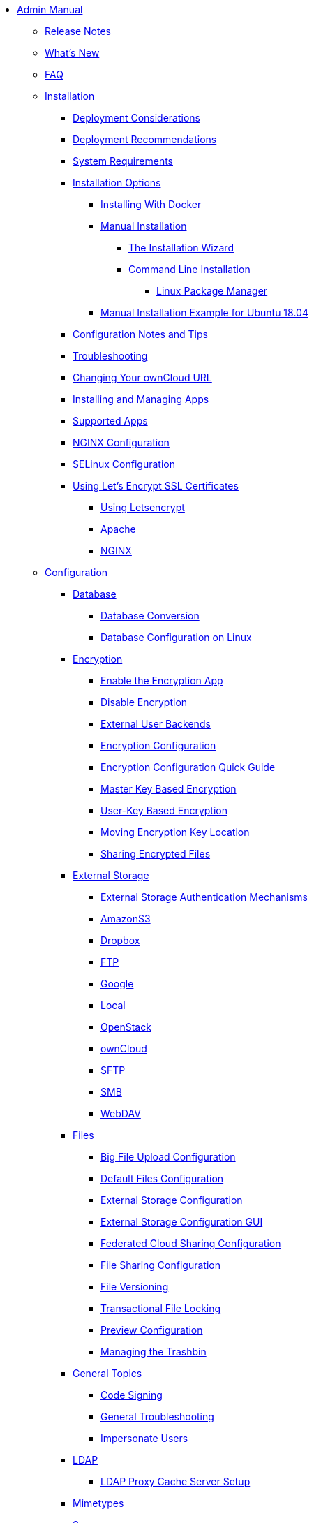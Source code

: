 * xref:index.adoc[Admin Manual]
** xref:release_notes.adoc[Release Notes]
** xref:whats_new_admin.adoc[What's New]
** xref:faq/index.adoc[FAQ]

** xref:installation/index.adoc[Installation]
*** xref:installation/deployment_considerations.adoc[Deployment Considerations]
*** xref:installation/deployment_recommendations.adoc[Deployment Recommendations]
*** xref:installation/system_requirements.adoc[System Requirements]
*** xref:installation/index.adoc[Installation Options]
**** xref:installation/docker/index.adoc[Installing With Docker]
**** xref:installation/manual_installation.adoc[Manual Installation]
***** xref:installation/installation_wizard.adoc[The Installation Wizard]
***** xref:installation/command_line_installation.adoc[Command Line Installation]
****** xref:installation/linux_installation.adoc[Linux Package Manager]
**** xref:installation/ubuntu_18_04.adoc[Manual Installation Example for Ubuntu 18.04]
*** xref:installation/configuration_notes_and_tips.adoc[Configuration Notes and Tips]
*** xref:installation/troubleshooting.adoc[Troubleshooting]
*** xref:installation/changing_the_web_route.adoc[Changing Your ownCloud URL]
*** xref:installation/apps_management_installation.adoc[Installing and Managing Apps]
*** xref:installation/apps_supported.adoc[Supported Apps]
*** xref:installation/nginx_configuration.adoc[NGINX Configuration]
*** xref:installation/selinux_configuration.adoc[SELinux Configuration]
*** xref:installation/letsencrypt/index.adoc[Using Let's Encrypt SSL Certificates]
**** xref:installation/letsencrypt/using_letsencrypt.adoc[Using Letsencrypt]
**** xref:installation/letsencrypt/apache.adoc[Apache]
**** xref:installation/letsencrypt/nginx.adoc[NGINX]

** xref:configuration/index.adoc[Configuration]
*** xref:configuration/database/index.adoc[Database]
**** xref:configuration/database/db_conversion.adoc[Database Conversion]
**** xref:configuration/database/linux_database_configuration.adoc[Database Configuration on Linux]

*** xref:configuration/files/encryption/root.adoc[Encryption]
**** xref:configuration/files/encryption/enable-encryption.adoc[Enable the Encryption App]
**** xref:configuration/files/encryption/disabling-encryption.adoc[Disable Encryption]
**** xref:configuration/files/encryption/external-backends.adoc[External User Backends]
**** xref:configuration/files/encryption/encryption_configuration.adoc[Encryption Configuration]
**** xref:configuration/files/encryption/encryption_configuration_quick_guide.adoc[Encryption Configuration Quick Guide]
**** xref:configuration/files/encryption/master-key-encryption.adoc[Master Key Based Encryption]
**** xref:configuration/files/encryption/enabling-user-key-encryption.adoc[User-Key Based Encryption]
**** xref:configuration/files/encryption/moving-key-locations.adoc[Moving Encryption Key Location]
**** xref:configuration/files/encryption/sharing-encrypted-files.adoc[Sharing Encrypted Files]

*** xref:configuration/files/external_storage/index.adoc[External Storage]
**** xref:configuration/files/external_storage/auth_mechanisms.adoc[External Storage Authentication Mechanisms]
**** xref:configuration/files/external_storage/amazons3.adoc[AmazonS3]
**** xref:configuration/files/external_storage/dropbox.adoc[Dropbox]
**** xref:configuration/files/external_storage/ftp.adoc[FTP]
**** xref:configuration/files/external_storage/google.adoc[Google]
**** xref:configuration/files/external_storage/local.adoc[Local]
**** xref:configuration/files/external_storage/openstack.adoc[OpenStack]
**** xref:configuration/files/external_storage/owncloud.adoc[ownCloud]
**** xref:configuration/files/external_storage/sftp.adoc[SFTP]
**** xref:configuration/files/external_storage/smb.adoc[SMB]
**** xref:configuration/files/external_storage/webdav.adoc[WebDAV]

*** xref:configuration/files/index.adoc[Files]
**** xref:configuration/files/big_file_upload_configuration.adoc[Big File Upload Configuration]
**** xref:configuration/files/default_files_configuration.adoc[Default Files Configuration]
**** xref:configuration/files/external_storage_configuration.adoc[External Storage Configuration]
**** xref:configuration/files/external_storage_configuration_gui.adoc[External Storage Configuration GUI]
**** xref:configuration/files/federated_cloud_sharing_configuration.adoc[Federated Cloud Sharing Configuration]
**** xref:configuration/files/file_sharing_configuration.adoc[File Sharing Configuration]
**** xref:configuration/files/file_versioning.adoc[File Versioning]
**** xref:configuration/files/files_locking_transactional.adoc[Transactional File Locking]
**** xref:configuration/files/previews_configuration.adoc[Preview Configuration]
**** xref:configuration/files/trashbin_options.adoc[Managing the Trashbin]

*** xref:configuration/general_topics/index.adoc[General Topics]
**** xref:configuration/general_topics/code_signing.adoc[Code Signing]
**** xref:configuration/general_topics/general_troubleshooting.adoc[General Troubleshooting]
**** xref:configuration/general_topics/impersonate_users.adoc[Impersonate Users]

*** xref:configuration/ldap/index.adoc[LDAP]
**** xref:configuration/ldap/ldap_proxy_cache_server_setup.adoc[LDAP Proxy Cache Server Setup]

*** xref:configuration/mimetypes/index.adoc[Mimetypes]

*** xref:configuration/server/index.adoc[Server]
**** xref:configuration/server/security/index.adoc[Security]
***** xref:configuration/server/security/password_policy.adoc[Password policy]
***** xref:configuration/server/security/oauth2.adoc[OAuth2]
***** xref:configuration/server/security/hsmdaemon/index.adoc[The HSM (Hardware Security Module) Daemon]
**** xref:configuration/server/activity_configuration.adoc[Activity Configuration]
**** xref:configuration/server/antivirus_configuration.adoc[Antivirus Configuration]
**** xref:configuration/server/automatic_configuration.adoc[Automatic Configuration]
**** xref:configuration/server/background_jobs_configuration.adoc[Background Jobs Configuration]
**** xref:configuration/server/caching_configuration.adoc[Caching Configuration]
**** xref:configuration/server/config_sample_php_parameters.adoc[Config Sample PHP Parameters]
**** xref:configuration/server/config_apps_sample_php_parameters.adoc[Config Apps Sample PHP Parameters]
**** xref:configuration/server/custom_client_repos.adoc[Custom Client Repos]
**** xref:configuration/server/email_configuration.adoc[Email Configuration]
**** xref:configuration/server/excluded_blacklisted_files.adoc[Excluded Blacklisted Files]
**** xref:configuration/server/external_sites.adoc[External Sites]
**** xref:configuration/server/harden_server.adoc[Harden Server]
**** xref:configuration/server/import_ssl_cert.adoc[Import SSL Cert]
**** xref:configuration/server/index_php_less_urls.adoc[Index PHP Less URLs]
**** xref:configuration/server/knowledgebase_configuration.adoc[Knowledgebase Configuration]
**** xref:configuration/server/language_configuration.adoc[Language Configuration]
**** xref:configuration/server/legal_settings_configuration.adoc[Legal Settings Configuration]
**** xref:configuration/server/logging_configuration.adoc[Logging Configuration]
**** xref:configuration/server/oc_server_tuning.adoc[Server Tuning]
**** xref:configuration/server/occ_command.adoc[OCC Command]
**** xref:configuration/server/reverse_proxy_configuration.adoc[Reverse Proxy Configuration]
**** xref:configuration/server/security_setup_warnings.adoc[Security Setup Warnings]
**** xref:configuration/server/thirdparty_php_configuration.adoc[Third Party PHP Configuration]

*** xref:configuration/user/index.adoc[User]
**** xref:configuration/user/encryption_configuration_quick_guide.adoc[Encryption Configuration Quick Guide]
**** xref:configuration/user/reset_admin_password.adoc[Reset Admin Password]
**** xref:configuration/user/reset_user_password.adoc[Reset User Password]
**** xref:configuration/user/user_auth_ftp_smb_imap.adoc[User Auth FTP SMB IMAP]
**** xref:configuration/user/user_auth_ldap.adoc[User Auth LDAP]
**** xref:configuration/user/user_configuration.adoc[User Configuration]
**** xref:configuration/user/user_provisioning_api.adoc[User Provisioning API]
**** xref:configuration/user/user_roles.adoc[User Roles]

** xref:maintenance/index.adoc[Maintenance]
*** xref:maintenance/upgrade.adoc[Upgrading]
**** xref:maintenance/manual_upgrade.adoc[Manual Upgrade]
**** xref:maintenance/package_upgrade.adoc[Upgrading from Package]
**** xref:maintenance/update.adoc[Using the Updater App]
**** xref:maintenance/upgrading/upgrade_php.adoc[Upgrading PHP]
**** xref:maintenance/upgrading/marketplace_apps.adoc[Marketplace Apps]
*** xref:maintenance/backup.adoc[Backup]
*** xref:maintenance/enable_maintenance.adoc[Enable Maintenance]
*** xref:maintenance/export_import_instance_data.adoc[Export and Import Instance Data]
*** xref:maintenance/manually-moving-data-folders.adoc[Manually Moving Data Folders]
*** xref:maintenance/encryption/index.adoc[Encryption]
**** xref:maintenance/encryption/migrating-from-user-key-to-master-key.adoc[Migrating from User Key to Master Key Encryption]
*** xref:maintenance/migrating.adoc[Migrating to a Different Server]
*** xref:maintenance/restore.adoc[Restore]

** xref:appliance/index.adoc[Appliance]
*** xref:appliance/installation/installation.adoc[Installation]
**** xref:appliance/installation/active_directory.adoc[Active Directory]

*** xref:appliance/configuration/index.adoc[Configuration]
**** xref:appliance/configuration/login_information.adoc[Login Information]
**** xref:appliance/configuration/certificates.adoc[Certificates]
**** xref:appliance/configuration/firewall.adoc[Firewall]
**** xref:appliance/configuration/add-groups-and-users.adoc[Add Groups and Users]
**** xref:appliance/configuration/enterprise_trial.adoc[Enterprise Trial]
**** xref:appliance/configuration/office.adoc[Office]
**** xref:appliance/configuration/wnd_setup.adoc[Windows Network Drive Setup]
**** xref:appliance/configuration/clamav.adoc[ClamAV]
**** xref:appliance/configuration/index.php-less_URLs.adoc[Index.php-less URLs]

*** xref:appliance/maintenance/index.adoc[Maintenance]
**** xref:appliance/maintenance/backup.adoc[Backup]
**** xref:appliance/maintenance/howto-update-owncloud.adoc[How to Update ownCloud]

** xref:enterprise/index.adoc[Enterprise]
*** xref:enterprise/clients/index.adoc[Clients]
**** xref:enterprise/clients/creating_branded_apps.adoc[Creating Branded Apps]
**** xref:enterprise/clients/custom_client_repos.adoc[Custom Client Repos]
*** xref:enterprise/collaboration/index.adoc[Collaboration]
**** xref:enterprise/collaboration/msoffice-wopi-integration.adoc[Microsoft Office Online / WOPI Integration]
*** xref:enterprise/external_storage/index.adoc[External Storage]
**** xref:enterprise/external_storage/enterprise_only_auth.adoc[Enterprise Only Authentication]
**** xref:enterprise/external_storage/ldap_home_connector_configuration.adoc[LDAP Home Connector Configuration]
**** xref:enterprise/external_storage/onedrive.adoc[OneDrive]
**** xref:enterprise/external_storage/s3_swift_as_primary_object_store_configuration.adoc[S3 Swift as Primary Object Store Configuration]
**** xref:enterprise/external_storage/sharepoint-integration_configuration.adoc[Sharepoint integration Configuration]
**** xref:enterprise/external_storage/windows-network-drive_configuration.adoc[Windows Network Drive Configuration]
*** xref:enterprise/file_management/index.adoc[File Management]
**** xref:enterprise/file_management/files_tagging.adoc[File Tagging]
*** xref:enterprise/firewall/index.adoc[Firewall]
**** xref:enterprise/firewall/file_firewall.adoc[File Firewall]
*** xref:enterprise/installation/install.adoc[Installation]
**** xref:enterprise/installation/oracle_db_configuration.adoc[Oracle DB Setup & Configuration]
*** xref:enterprise/logging/index.adoc[Logging]
**** xref:enterprise/logging/enterprise_logging_apps.adoc[Enterprise Logging Apps]
*** xref:enterprise/security/index.adoc[Security]
**** xref:enterprise/security/ransomware-protection/index.adoc[Ransomware Protection]
*** xref:enterprise/server_branding/index.adoc[Server Branding]
**** xref:enterprise/server_branding/enterprise_server_branding.adoc[Enterprise Server Branding]
*** xref:enterprise/user_management/index.adoc[User Management]
**** xref:enterprise/user_management/user_auth_shibboleth.adoc[Shibboleth Integration]
**** xref:enterprise/user_management/saml_2.0_sso.adoc[SAML 2.0 Based SSO]
** xref:document_classification/index.adoc[Document Classification]

** xref:troubleshooting/index.adoc[Troubleshooting]
*** xref:troubleshooting/providing_logs_and_config_files.adoc[Retrieve Log Files and Configuration Settings]

